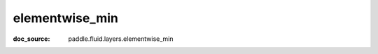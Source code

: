 .. _api_paddle_elementwise_min:

elementwise_min
-------------------------------
:doc_source: paddle.fluid.layers.elementwise_min


